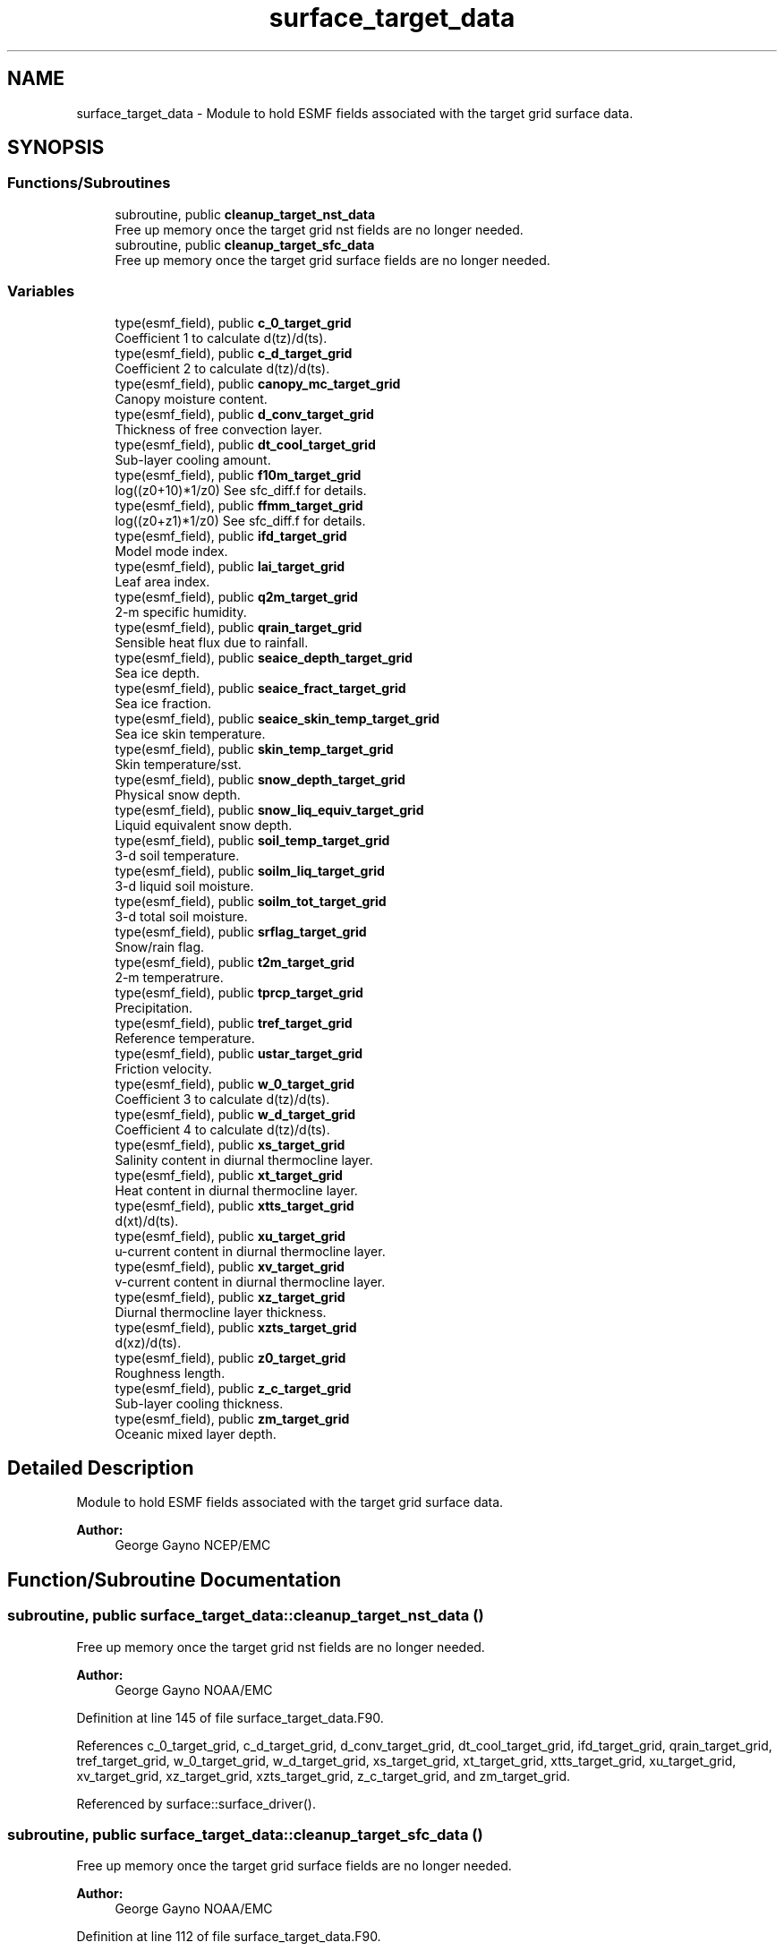 .TH "surface_target_data" 3 "Tue Jan 17 2023" "Version 1.9.0" "chgres_cube" \" -*- nroff -*-
.ad l
.nh
.SH NAME
surface_target_data \- Module to hold ESMF fields associated with the target grid surface data\&.  

.SH SYNOPSIS
.br
.PP
.SS "Functions/Subroutines"

.in +1c
.ti -1c
.RI "subroutine, public \fBcleanup_target_nst_data\fP"
.br
.RI "Free up memory once the target grid nst fields are no longer needed\&. "
.ti -1c
.RI "subroutine, public \fBcleanup_target_sfc_data\fP"
.br
.RI "Free up memory once the target grid surface fields are no longer needed\&. "
.in -1c
.SS "Variables"

.in +1c
.ti -1c
.RI "type(esmf_field), public \fBc_0_target_grid\fP"
.br
.RI "Coefficient 1 to calculate d(tz)/d(ts)\&. "
.ti -1c
.RI "type(esmf_field), public \fBc_d_target_grid\fP"
.br
.RI "Coefficient 2 to calculate d(tz)/d(ts)\&. "
.ti -1c
.RI "type(esmf_field), public \fBcanopy_mc_target_grid\fP"
.br
.RI "Canopy moisture content\&. "
.ti -1c
.RI "type(esmf_field), public \fBd_conv_target_grid\fP"
.br
.RI "Thickness of free convection layer\&. "
.ti -1c
.RI "type(esmf_field), public \fBdt_cool_target_grid\fP"
.br
.RI "Sub-layer cooling amount\&. "
.ti -1c
.RI "type(esmf_field), public \fBf10m_target_grid\fP"
.br
.RI "log((z0+10)*1/z0) See sfc_diff\&.f for details\&. "
.ti -1c
.RI "type(esmf_field), public \fBffmm_target_grid\fP"
.br
.RI "log((z0+z1)*1/z0) See sfc_diff\&.f for details\&. "
.ti -1c
.RI "type(esmf_field), public \fBifd_target_grid\fP"
.br
.RI "Model mode index\&. "
.ti -1c
.RI "type(esmf_field), public \fBlai_target_grid\fP"
.br
.RI "Leaf area index\&. "
.ti -1c
.RI "type(esmf_field), public \fBq2m_target_grid\fP"
.br
.RI "2-m specific humidity\&. "
.ti -1c
.RI "type(esmf_field), public \fBqrain_target_grid\fP"
.br
.RI "Sensible heat flux due to rainfall\&. "
.ti -1c
.RI "type(esmf_field), public \fBseaice_depth_target_grid\fP"
.br
.RI "Sea ice depth\&. "
.ti -1c
.RI "type(esmf_field), public \fBseaice_fract_target_grid\fP"
.br
.RI "Sea ice fraction\&. "
.ti -1c
.RI "type(esmf_field), public \fBseaice_skin_temp_target_grid\fP"
.br
.RI "Sea ice skin temperature\&. "
.ti -1c
.RI "type(esmf_field), public \fBskin_temp_target_grid\fP"
.br
.RI "Skin temperature/sst\&. "
.ti -1c
.RI "type(esmf_field), public \fBsnow_depth_target_grid\fP"
.br
.RI "Physical snow depth\&. "
.ti -1c
.RI "type(esmf_field), public \fBsnow_liq_equiv_target_grid\fP"
.br
.RI "Liquid equivalent snow depth\&. "
.ti -1c
.RI "type(esmf_field), public \fBsoil_temp_target_grid\fP"
.br
.RI "3-d soil temperature\&. "
.ti -1c
.RI "type(esmf_field), public \fBsoilm_liq_target_grid\fP"
.br
.RI "3-d liquid soil moisture\&. "
.ti -1c
.RI "type(esmf_field), public \fBsoilm_tot_target_grid\fP"
.br
.RI "3-d total soil moisture\&. "
.ti -1c
.RI "type(esmf_field), public \fBsrflag_target_grid\fP"
.br
.RI "Snow/rain flag\&. "
.ti -1c
.RI "type(esmf_field), public \fBt2m_target_grid\fP"
.br
.RI "2-m temperatrure\&. "
.ti -1c
.RI "type(esmf_field), public \fBtprcp_target_grid\fP"
.br
.RI "Precipitation\&. "
.ti -1c
.RI "type(esmf_field), public \fBtref_target_grid\fP"
.br
.RI "Reference temperature\&. "
.ti -1c
.RI "type(esmf_field), public \fBustar_target_grid\fP"
.br
.RI "Friction velocity\&. "
.ti -1c
.RI "type(esmf_field), public \fBw_0_target_grid\fP"
.br
.RI "Coefficient 3 to calculate d(tz)/d(ts)\&. "
.ti -1c
.RI "type(esmf_field), public \fBw_d_target_grid\fP"
.br
.RI "Coefficient 4 to calculate d(tz)/d(ts)\&. "
.ti -1c
.RI "type(esmf_field), public \fBxs_target_grid\fP"
.br
.RI "Salinity content in diurnal thermocline layer\&. "
.ti -1c
.RI "type(esmf_field), public \fBxt_target_grid\fP"
.br
.RI "Heat content in diurnal thermocline layer\&. "
.ti -1c
.RI "type(esmf_field), public \fBxtts_target_grid\fP"
.br
.RI "d(xt)/d(ts)\&. "
.ti -1c
.RI "type(esmf_field), public \fBxu_target_grid\fP"
.br
.RI "u-current content in diurnal thermocline layer\&. "
.ti -1c
.RI "type(esmf_field), public \fBxv_target_grid\fP"
.br
.RI "v-current content in diurnal thermocline layer\&. "
.ti -1c
.RI "type(esmf_field), public \fBxz_target_grid\fP"
.br
.RI "Diurnal thermocline layer thickness\&. "
.ti -1c
.RI "type(esmf_field), public \fBxzts_target_grid\fP"
.br
.RI "d(xz)/d(ts)\&. "
.ti -1c
.RI "type(esmf_field), public \fBz0_target_grid\fP"
.br
.RI "Roughness length\&. "
.ti -1c
.RI "type(esmf_field), public \fBz_c_target_grid\fP"
.br
.RI "Sub-layer cooling thickness\&. "
.ti -1c
.RI "type(esmf_field), public \fBzm_target_grid\fP"
.br
.RI "Oceanic mixed layer depth\&. "
.in -1c
.SH "Detailed Description"
.PP 
Module to hold ESMF fields associated with the target grid surface data\&. 


.PP
\fBAuthor:\fP
.RS 4
George Gayno NCEP/EMC 
.RE
.PP

.SH "Function/Subroutine Documentation"
.PP 
.SS "subroutine, public surface_target_data::cleanup_target_nst_data ()"

.PP
Free up memory once the target grid nst fields are no longer needed\&. 
.PP
\fBAuthor:\fP
.RS 4
George Gayno NOAA/EMC 
.RE
.PP

.PP
Definition at line 145 of file surface_target_data\&.F90\&.
.PP
References c_0_target_grid, c_d_target_grid, d_conv_target_grid, dt_cool_target_grid, ifd_target_grid, qrain_target_grid, tref_target_grid, w_0_target_grid, w_d_target_grid, xs_target_grid, xt_target_grid, xtts_target_grid, xu_target_grid, xv_target_grid, xz_target_grid, xzts_target_grid, z_c_target_grid, and zm_target_grid\&.
.PP
Referenced by surface::surface_driver()\&.
.SS "subroutine, public surface_target_data::cleanup_target_sfc_data ()"

.PP
Free up memory once the target grid surface fields are no longer needed\&. 
.PP
\fBAuthor:\fP
.RS 4
George Gayno NOAA/EMC 
.RE
.PP

.PP
Definition at line 112 of file surface_target_data\&.F90\&.
.PP
References canopy_mc_target_grid, f10m_target_grid, ffmm_target_grid, lai_target_grid, q2m_target_grid, seaice_depth_target_grid, seaice_fract_target_grid, seaice_skin_temp_target_grid, skin_temp_target_grid, snow_depth_target_grid, snow_liq_equiv_target_grid, soil_temp_target_grid, soilm_liq_target_grid, soilm_tot_target_grid, srflag_target_grid, t2m_target_grid, tprcp_target_grid, ustar_target_grid, and z0_target_grid\&.
.PP
Referenced by surface::cleanup_all_target_sfc_data()\&.
.SH "Variable Documentation"
.PP 
.SS "type(esmf_field), public surface_target_data::c_0_target_grid"

.PP
Coefficient 1 to calculate d(tz)/d(ts)\&. 
.PP
Definition at line 62 of file surface_target_data\&.F90\&.
.PP
Referenced by cleanup_target_nst_data(), surface::create_nst_esmf_fields(), surface::interp(), surface::nst_land_fill(), and write_data::write_fv3_sfc_data_netcdf()\&.
.SS "type(esmf_field), public surface_target_data::c_d_target_grid"

.PP
Coefficient 2 to calculate d(tz)/d(ts)\&. 
.PP
Definition at line 60 of file surface_target_data\&.F90\&.
.PP
Referenced by cleanup_target_nst_data(), surface::create_nst_esmf_fields(), surface::interp(), surface::nst_land_fill(), and write_data::write_fv3_sfc_data_netcdf()\&.
.SS "type(esmf_field), public surface_target_data::canopy_mc_target_grid"

.PP
Canopy moisture content\&. 
.PP
Definition at line 18 of file surface_target_data\&.F90\&.
.PP
Referenced by cleanup_target_sfc_data(), surface::create_surface_esmf_fields(), surface::interp(), surface::qc_check(), and write_data::write_fv3_sfc_data_netcdf()\&.
.SS "type(esmf_field), public surface_target_data::d_conv_target_grid"

.PP
Thickness of free convection layer\&. 
.PP
Definition at line 64 of file surface_target_data\&.F90\&.
.PP
Referenced by cleanup_target_nst_data(), surface::create_nst_esmf_fields(), surface::interp(), surface::nst_land_fill(), and write_data::write_fv3_sfc_data_netcdf()\&.
.SS "type(esmf_field), public surface_target_data::dt_cool_target_grid"

.PP
Sub-layer cooling amount\&. 
.PP
Definition at line 66 of file surface_target_data\&.F90\&.
.PP
Referenced by cleanup_target_nst_data(), surface::create_nst_esmf_fields(), surface::interp(), surface::nst_land_fill(), and write_data::write_fv3_sfc_data_netcdf()\&.
.SS "type(esmf_field), public surface_target_data::f10m_target_grid"

.PP
log((z0+10)*1/z0) See sfc_diff\&.f for details\&. 
.PP
Definition at line 20 of file surface_target_data\&.F90\&.
.PP
Referenced by cleanup_target_sfc_data(), surface::create_surface_esmf_fields(), surface::interp(), and write_data::write_fv3_sfc_data_netcdf()\&.
.SS "type(esmf_field), public surface_target_data::ffmm_target_grid"

.PP
log((z0+z1)*1/z0) See sfc_diff\&.f for details\&. 
.PP
Definition at line 23 of file surface_target_data\&.F90\&.
.PP
Referenced by cleanup_target_sfc_data(), surface::create_surface_esmf_fields(), surface::interp(), and write_data::write_fv3_sfc_data_netcdf()\&.
.SS "type(esmf_field), public surface_target_data::ifd_target_grid"

.PP
Model mode index\&. 0-diurnal model not started; 1-diurnal model started\&. 
.PP
Definition at line 68 of file surface_target_data\&.F90\&.
.PP
Referenced by cleanup_target_nst_data(), surface::create_nst_esmf_fields(), surface::interp(), surface::nst_land_fill(), surface::regrid_many(), and write_data::write_fv3_sfc_data_netcdf()\&.
.SS "type(esmf_field), public surface_target_data::lai_target_grid"

.PP
Leaf area index\&. 
.PP
Definition at line 56 of file surface_target_data\&.F90\&.
.PP
Referenced by cleanup_target_sfc_data(), surface::create_surface_esmf_fields(), surface::interp(), and write_data::write_fv3_sfc_data_netcdf()\&.
.SS "type(esmf_field), public surface_target_data::q2m_target_grid"

.PP
2-m specific humidity\&. 
.PP
Definition at line 26 of file surface_target_data\&.F90\&.
.PP
Referenced by cleanup_target_sfc_data(), surface::create_surface_esmf_fields(), surface::interp(), and write_data::write_fv3_sfc_data_netcdf()\&.
.SS "type(esmf_field), public surface_target_data::qrain_target_grid"

.PP
Sensible heat flux due to rainfall\&. 
.PP
Definition at line 71 of file surface_target_data\&.F90\&.
.PP
Referenced by cleanup_target_nst_data(), surface::create_nst_esmf_fields(), surface::interp(), surface::nst_land_fill(), and write_data::write_fv3_sfc_data_netcdf()\&.
.SS "type(esmf_field), public surface_target_data::seaice_depth_target_grid"

.PP
Sea ice depth\&. 
.PP
Definition at line 28 of file surface_target_data\&.F90\&.
.PP
Referenced by cleanup_target_sfc_data(), surface::create_surface_esmf_fields(), surface::interp(), surface::qc_check(), and write_data::write_fv3_sfc_data_netcdf()\&.
.SS "type(esmf_field), public surface_target_data::seaice_fract_target_grid"

.PP
Sea ice fraction\&. 
.PP
Definition at line 30 of file surface_target_data\&.F90\&.
.PP
Referenced by cleanup_target_sfc_data(), surface::create_surface_esmf_fields(), surface::interp(), surface::qc_check(), and write_data::write_fv3_sfc_data_netcdf()\&.
.SS "type(esmf_field), public surface_target_data::seaice_skin_temp_target_grid"

.PP
Sea ice skin temperature\&. 
.PP
Definition at line 32 of file surface_target_data\&.F90\&.
.PP
Referenced by cleanup_target_sfc_data(), surface::create_surface_esmf_fields(), surface::interp(), surface::qc_check(), and write_data::write_fv3_sfc_data_netcdf()\&.
.SS "type(esmf_field), public surface_target_data::skin_temp_target_grid"

.PP
Skin temperature/sst\&. 
.PP
Definition at line 34 of file surface_target_data\&.F90\&.
.PP
Referenced by cleanup_target_sfc_data(), surface::create_surface_esmf_fields(), surface::interp(), surface::nst_land_fill(), surface::qc_check(), and write_data::write_fv3_sfc_data_netcdf()\&.
.SS "type(esmf_field), public surface_target_data::snow_depth_target_grid"

.PP
Physical snow depth\&. 
.PP
Definition at line 40 of file surface_target_data\&.F90\&.
.PP
Referenced by cleanup_target_sfc_data(), surface::create_surface_esmf_fields(), surface::interp(), surface::qc_check(), and write_data::write_fv3_sfc_data_netcdf()\&.
.SS "type(esmf_field), public surface_target_data::snow_liq_equiv_target_grid"

.PP
Liquid equivalent snow depth\&. 
.PP
Definition at line 38 of file surface_target_data\&.F90\&.
.PP
Referenced by cleanup_target_sfc_data(), surface::create_surface_esmf_fields(), surface::interp(), surface::qc_check(), and write_data::write_fv3_sfc_data_netcdf()\&.
.SS "type(esmf_field), public surface_target_data::soil_temp_target_grid"

.PP
3-d soil temperature\&. 
.PP
Definition at line 42 of file surface_target_data\&.F90\&.
.PP
Referenced by surface::adjust_soilt_for_terrain(), surface::calc_liq_soil_moisture(), cleanup_target_sfc_data(), surface::create_surface_esmf_fields(), surface::interp(), surface::qc_check(), and write_data::write_fv3_sfc_data_netcdf()\&.
.SS "type(esmf_field), public surface_target_data::soilm_liq_target_grid"

.PP
3-d liquid soil moisture\&. 
.PP
Definition at line 44 of file surface_target_data\&.F90\&.
.PP
Referenced by surface::calc_liq_soil_moisture(), cleanup_target_sfc_data(), surface::create_surface_esmf_fields(), surface::qc_check(), and write_data::write_fv3_sfc_data_netcdf()\&.
.SS "type(esmf_field), public surface_target_data::soilm_tot_target_grid"

.PP
3-d total soil moisture\&. 
.PP
Definition at line 46 of file surface_target_data\&.F90\&.
.PP
Referenced by surface::calc_liq_soil_moisture(), cleanup_target_sfc_data(), surface::create_surface_esmf_fields(), surface::interp(), surface::qc_check(), surface::rescale_soil_moisture(), and write_data::write_fv3_sfc_data_netcdf()\&.
.SS "type(esmf_field), public surface_target_data::srflag_target_grid"

.PP
Snow/rain flag\&. 
.PP
Definition at line 36 of file surface_target_data\&.F90\&.
.PP
Referenced by cleanup_target_sfc_data(), surface::create_surface_esmf_fields(), surface::interp(), and write_data::write_fv3_sfc_data_netcdf()\&.
.SS "type(esmf_field), public surface_target_data::t2m_target_grid"

.PP
2-m temperatrure\&. 
.PP
Definition at line 48 of file surface_target_data\&.F90\&.
.PP
Referenced by cleanup_target_sfc_data(), surface::create_surface_esmf_fields(), surface::interp(), and write_data::write_fv3_sfc_data_netcdf()\&.
.SS "type(esmf_field), public surface_target_data::tprcp_target_grid"

.PP
Precipitation\&. 
.PP
Definition at line 50 of file surface_target_data\&.F90\&.
.PP
Referenced by cleanup_target_sfc_data(), surface::create_surface_esmf_fields(), surface::interp(), and write_data::write_fv3_sfc_data_netcdf()\&.
.SS "type(esmf_field), public surface_target_data::tref_target_grid"

.PP
Reference temperature\&. 
.PP
Definition at line 73 of file surface_target_data\&.F90\&.
.PP
Referenced by cleanup_target_nst_data(), surface::create_nst_esmf_fields(), surface::interp(), surface::nst_land_fill(), and write_data::write_fv3_sfc_data_netcdf()\&.
.SS "type(esmf_field), public surface_target_data::ustar_target_grid"

.PP
Friction velocity\&. 
.PP
Definition at line 52 of file surface_target_data\&.F90\&.
.PP
Referenced by cleanup_target_sfc_data(), surface::create_surface_esmf_fields(), surface::interp(), and write_data::write_fv3_sfc_data_netcdf()\&.
.SS "type(esmf_field), public surface_target_data::w_0_target_grid"

.PP
Coefficient 3 to calculate d(tz)/d(ts)\&. 
.PP
Definition at line 77 of file surface_target_data\&.F90\&.
.PP
Referenced by cleanup_target_nst_data(), surface::create_nst_esmf_fields(), surface::interp(), surface::nst_land_fill(), and write_data::write_fv3_sfc_data_netcdf()\&.
.SS "type(esmf_field), public surface_target_data::w_d_target_grid"

.PP
Coefficient 4 to calculate d(tz)/d(ts)\&. 
.PP
Definition at line 75 of file surface_target_data\&.F90\&.
.PP
Referenced by cleanup_target_nst_data(), surface::create_nst_esmf_fields(), surface::interp(), surface::nst_land_fill(), and write_data::write_fv3_sfc_data_netcdf()\&.
.SS "type(esmf_field), public surface_target_data::xs_target_grid"

.PP
Salinity content in diurnal thermocline layer\&. 
.PP
Definition at line 79 of file surface_target_data\&.F90\&.
.PP
Referenced by cleanup_target_nst_data(), surface::create_nst_esmf_fields(), surface::interp(), surface::nst_land_fill(), and write_data::write_fv3_sfc_data_netcdf()\&.
.SS "type(esmf_field), public surface_target_data::xt_target_grid"

.PP
Heat content in diurnal thermocline layer\&. 
.PP
Definition at line 82 of file surface_target_data\&.F90\&.
.PP
Referenced by cleanup_target_nst_data(), surface::create_nst_esmf_fields(), surface::interp(), surface::nst_land_fill(), and write_data::write_fv3_sfc_data_netcdf()\&.
.SS "type(esmf_field), public surface_target_data::xtts_target_grid"

.PP
d(xt)/d(ts)\&. 
.PP
Definition at line 93 of file surface_target_data\&.F90\&.
.PP
Referenced by cleanup_target_nst_data(), surface::create_nst_esmf_fields(), surface::interp(), surface::nst_land_fill(), and write_data::write_fv3_sfc_data_netcdf()\&.
.SS "type(esmf_field), public surface_target_data::xu_target_grid"

.PP
u-current content in diurnal thermocline layer\&. 
.PP
Definition at line 85 of file surface_target_data\&.F90\&.
.PP
Referenced by cleanup_target_nst_data(), surface::create_nst_esmf_fields(), surface::interp(), surface::nst_land_fill(), and write_data::write_fv3_sfc_data_netcdf()\&.
.SS "type(esmf_field), public surface_target_data::xv_target_grid"

.PP
v-current content in diurnal thermocline layer\&. 
.PP
Definition at line 88 of file surface_target_data\&.F90\&.
.PP
Referenced by cleanup_target_nst_data(), surface::create_nst_esmf_fields(), surface::interp(), surface::nst_land_fill(), and write_data::write_fv3_sfc_data_netcdf()\&.
.SS "type(esmf_field), public surface_target_data::xz_target_grid"

.PP
Diurnal thermocline layer thickness\&. 
.PP
Definition at line 91 of file surface_target_data\&.F90\&.
.PP
Referenced by cleanup_target_nst_data(), surface::create_nst_esmf_fields(), surface::interp(), surface::nst_land_fill(), and write_data::write_fv3_sfc_data_netcdf()\&.
.SS "type(esmf_field), public surface_target_data::xzts_target_grid"

.PP
d(xz)/d(ts)\&. 
.PP
Definition at line 95 of file surface_target_data\&.F90\&.
.PP
Referenced by cleanup_target_nst_data(), surface::create_nst_esmf_fields(), surface::interp(), surface::nst_land_fill(), and write_data::write_fv3_sfc_data_netcdf()\&.
.SS "type(esmf_field), public surface_target_data::z0_target_grid"

.PP
Roughness length\&. 
.PP
Definition at line 54 of file surface_target_data\&.F90\&.
.PP
Referenced by cleanup_target_sfc_data(), surface::create_surface_esmf_fields(), surface::interp(), surface::roughness(), and write_data::write_fv3_sfc_data_netcdf()\&.
.SS "type(esmf_field), public surface_target_data::z_c_target_grid"

.PP
Sub-layer cooling thickness\&. 
.PP
Definition at line 97 of file surface_target_data\&.F90\&.
.PP
Referenced by cleanup_target_nst_data(), surface::create_nst_esmf_fields(), surface::interp(), surface::nst_land_fill(), and write_data::write_fv3_sfc_data_netcdf()\&.
.SS "type(esmf_field), public surface_target_data::zm_target_grid"

.PP
Oceanic mixed layer depth\&. 
.PP
Definition at line 99 of file surface_target_data\&.F90\&.
.PP
Referenced by cleanup_target_nst_data(), surface::create_nst_esmf_fields(), surface::interp(), surface::nst_land_fill(), and write_data::write_fv3_sfc_data_netcdf()\&.
.SH "Author"
.PP 
Generated automatically by Doxygen for chgres_cube from the source code\&.
